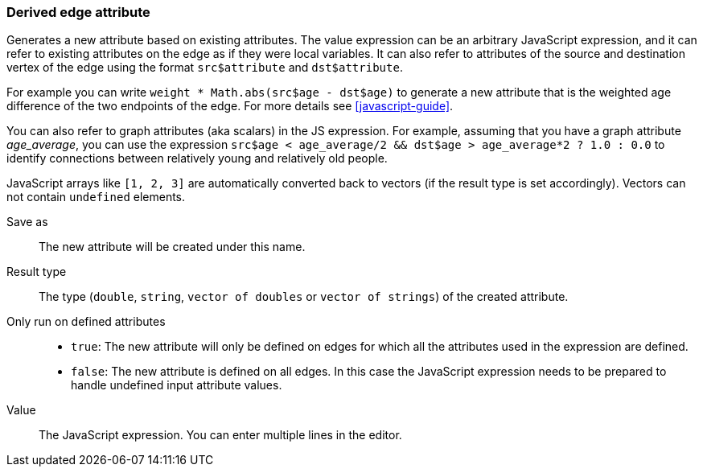 ### Derived edge attribute

Generates a new attribute based on existing attributes. The value expression can be
an arbitrary JavaScript expression, and it can refer to existing attributes on the edge as if
they were local variables. It can also refer to attributes of the source and destination
vertex of the edge using the format `src$attribute` and `dst$attribute`.

For example you can write `weight * Math.abs(src$age - dst$age)` to generate a new
attribute that is the weighted age difference of the two endpoints of the edge.
For more details see <<javascript-guide>>.

You can also refer to graph attributes (aka scalars) in the JS expression. For example,
assuming that you have a graph attribute _age_average_, you can use the expression
`src$age < age_average/2 && dst$age > age_average*2 ? 1.0 : 0.0`
to identify connections between relatively young and relatively old people.

JavaScript arrays like `[1, 2, 3]` are automatically converted back to vectors (if the result type
is set accordingly). Vectors can not contain `undefined` elements.

====
[[output]] Save as::
The new attribute will be created under this name.

[[type]] Result type::
The type (`double`, `string`, `vector of doubles` or `vector of strings`) of the created attribute.

[[defined_attrs]] Only run on defined attributes::
- `true`: The new attribute will only be defined on edges for which all the attributes used in the
  expression are defined.
- `false`: The new attribute is defined on all edges. In this case the JavaScript expression needs
  to be prepared to handle undefined input attribute values.

[[expr]] Value::
The JavaScript expression. You can enter multiple lines in the editor.
====

